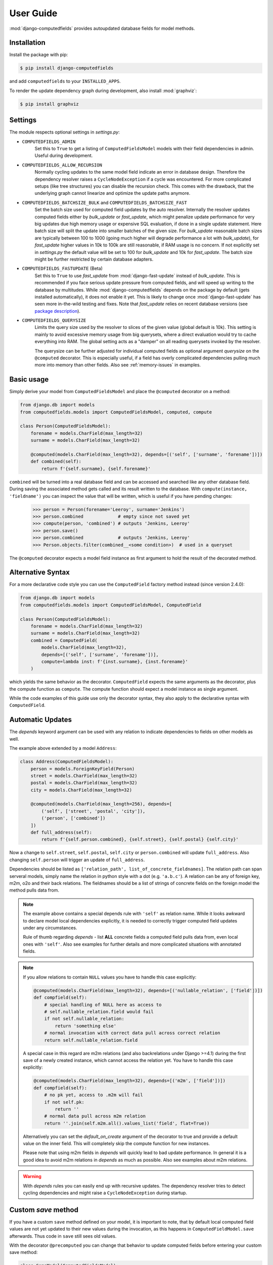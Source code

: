 User Guide
==========

:mod:`django-computedfields` provides autoupdated database fields for
model methods.


Installation
------------

Install the package with pip:

.. code:: bash

    $ pip install django-computedfields

and add ``computedfields`` to your ``INSTALLED_APPS``.

To render the update dependency graph during development, also install :mod:`graphviz`:

.. code:: bash

    $ pip install graphviz


Settings
--------

The module respects optional settings in `settings.py`:

- ``COMPUTEDFIELDS_ADMIN``
    Set this to ``True`` to get a listing of ``ComputedFieldsModel`` models with their field
    dependencies in admin. Useful during development.

- ``COMPUTEDFIELDS_ALLOW_RECURSION``
    Normally cycling updates to the same model field indicate an error in database design.
    Therefore the dependency resolver raises a ``CycleNodeException`` if a cycle was
    encountered. For more complicated setups (like tree structures) you can disable the
    recursion check. This comes with the drawback, that the underlying graph cannot
    linearize and optimize the update paths anymore.

- ``COMPUTEDFIELDS_BATCHSIZE_BULK`` and ``COMPUTEDFIELDS_BATCHSIZE_FAST``
    Set the batch size used for computed field updates by the auto resolver.
    Internally the resolver updates computed fields either by `bulk_update` or `fast_update`,
    which might penalize update performance for very big updates due high memory usage or
    expensive SQL evaluation, if done in a single update statement. Here batch size will split
    the update into smaller batches of the given size. For `bulk_update` reasonable batch sizes
    are typically between 100 to 1000 (going much higher will degrade performance a lot with
    `bulk_update`), for `fast_update` higher values in 10k to 100k are still reasonable,
    if RAM usage is no concern. If not explicitly set in `settings.py` the default value will be
    set to 100 for `bulk_update` and 10k for `fast_update`.
    The batch size might be further restricted by certain database adapters.

- ``COMPUTEDFIELDS_FASTUPDATE`` (Beta)
    Set this to ``True`` to use `fast_update` from  :mod:`django-fast-update` instead of
    `bulk_update`. This is recommended if you face serious update pressure from computed fields,
    and will speed up writing to the database by multitudes. While :mod:`django-computedfields`
    depends on the package by default (gets installed automatically), it does not enable it yet.
    This is likely to change once :mod:`django-fast-update` has seen more in-the-wild testing and fixes.
    Note that `fast_update` relies on recent database versions (see `package description
    <https://github.com/netzkolchose/django-fast-update>`_).

- ``COMPUTEDFIELDS_QUERYSIZE``
    Limits the query size used by the resolver to slices of the given value (global default is 10k).
    This setting is mainly to avoid excessive memory usage from big querysets, where a direct
    evaluation would try to cache everything into RAM. The global setting acts as a "damper" on all
    reading querysets invoked by the resolver.

    The querysize can be further adjusted for individual computed fields as optional argument `querysize`
    on the ``@computed`` decorator. This is especially useful, if a field has overly complicated
    dependencies pulling much more into memory than other fields. Also see :ref:`memory-issues` in examples.


Basic usage
-----------

Simply derive your model from ``ComputedFieldsModel`` and place
the ``@computed`` decorator on a method:

.. code-block:: python

    from django.db import models
    from computedfields.models import ComputedFieldsModel, computed, compute

    class Person(ComputedFieldsModel):
        forename = models.CharField(max_length=32)
        surname = models.CharField(max_length=32)

        @computed(models.CharField(max_length=32), depends=[('self', ['surname', 'forename'])])
        def combined(self):
            return f'{self.surname}, {self.forename}'

``combined`` will be turned into a real database field and can be accessed
and searched like any other database field. During saving the associated method gets called
and its result written to the database. With ``compute(instance, 'fieldname')`` you can
inspect the value that will be written, which is useful if you have pending
changes:

    >>> person = Person(forename='Leeroy', surname='Jenkins')
    >>> person.combined             # empty since not saved yet
    >>> compute(person, 'combined') # outputs 'Jenkins, Leeroy'
    >>> person.save()
    >>> person.combined             # outputs 'Jenkins, Leeroy'
    >>> Person.objects.filter(combined__<some condition>)  # used in a queryset

The ``@computed`` decorator expects a model field instance as first argument to hold the
result of the decorated method.


Alternative Syntax
------------------

For a more declarative code style you can use the ``ComputedField`` factory method instead
(since version 2.4.0):

.. code-block:: python

    from django.db import models
    from computedfields.models import ComputedFieldsModel, ComputedField

    class Person(ComputedFieldsModel):
        forename = models.CharField(max_length=32)
        surname = models.CharField(max_length=32)
        combined = ComputedField(
            models.CharField(max_length=32),
            depends=[('self', ['surname', 'forename'])],
            compute=lambda inst: f'{inst.surname}, {inst.forename}'
        )

which yields the same behavior as the decorator. ``ComputedField`` expects
the same arguments as the decorator, plus the compute function as ``compute``.
The compute function should expect a model instance as single argument.

While the code examples of this guide use only the decorator syntax,
they also apply to the declarative syntax with ``ComputedField``.


Automatic Updates
-----------------

The  `depends` keyword argument can be used with any relation
to indicate dependencies to fields on other models as well.

The example above extended by a model ``Address``:

.. code-block:: python

    class Address(ComputedFieldsModel):
        person = models.ForeignKeyField(Person)
        street = models.CharField(max_length=32)
        postal = models.CharField(max_length=32)
        city = models.CharField(max_length=32)

        @computed(models.CharField(max_length=256), depends=[
            ('self', ['street', 'postal', 'city']),
            ('person', ['combined'])
        ])
        def full_address(self):
            return f'{self.person.combined}, {self.street}, {self.postal} {self.city}'

Now a change to ``self.street``, ``self.postal``, ``self.city`` or ``person.combined``
will update ``full_address``. Also changing ``self.person`` will trigger an update of ``full_address``.

Dependencies should be listed as ``['relation_path', list_of_concrete_fieldnames]``.
The relation path can span serveral models, simply name the relation
in python style with a dot (e.g. ``'a.b.c'``). A relation can be any of
foreign key, m2m, o2o and their back relations.
The fieldnames should be a list of strings of concrete fields on the foreign model the method
pulls data from.

.. NOTE::

    The example above contains a special depends rule with ``'self'`` as relation name.
    While it looks awkward to declare model local dependencies explicitly, it is needed
    to correctly trigger computed field updates under any circumstances.
    
    Rule of thumb regarding `depends` - list **ALL** concrete fields a computed field pulls data from,
    even local ones with ``'self'``. Also see examples for further details and more complicated
    situations with annotated fields.

.. NOTE::

    If you allow relations to contain ``NULL`` values you have to handle this case explicitly:

    .. CODE:: python

        @computed(models.CharField(max_length=32), depends=[('nullable_relation', ['field'])])
        def compfield(self):
            # special handling of NULL here as access to
            # self.nullable_relation.field would fail
            if not self.nullable_relation:
                return 'something else'
            # normal invocation with correct data pull across correct relation
            return self.nullable_relation.field

    A special case in this regard are m2m relations (and also backrelations under Django >=4.1)
    during the first save of a newly created instance, which cannot access the relation yet.
    You have to handle this case explicitly:

    .. CODE:: python

        @computed(models.CharField(max_length=32), depends=[('m2m', ['field'])])
        def compfield(self):
            # no pk yet, access to .m2m will fail
            if not self.pk:
                return ''
            # normal data pull across m2m relation
            return ''.join(self.m2m.all().values_list('field', flat=True))
    
    Alternatively you can set the `default_on_create` argument of the decorator to true
    and provide a default value on the inner field. This will completely skip the
    compute function for new instances.

    Please note that using m2m fields in `depends` will quickly lead to bad update performance.
    In general it is a good idea to avoid m2m relations in `depends` as much as possible.
    Also see examples about m2m relations.

.. WARNING::

    With `depends` rules you can easily end up with recursive updates.
    The dependency resolver tries to detect cycling dependencies and might
    raise a ``CycleNodeException`` during startup.


Custom `save` method
--------------------

If you have a custom ``save`` method defined on your model, it is important to note,
that by default local computed field values are not yet updated to their new values during the invocation,
as this happens in ``ComputedFieldModel.save`` afterwards. Thus code in ``save`` still sees old values.

With the decorator ``@precomputed`` you can change that behavior to update computed fields
before entering your custom save method:

.. code-block:: python

    class SomeModel(ComputedFieldsModel):
        fieldA = ...

        @computed(..., depends=[('self', ['fieldA'])])
        def comp(self):
            # do something with self.fieldA
            return ...
        
        @precomputed
        def save(self, *args, **kwargs):
            # with @precomputed self.comp already contains
            # the updated value based on self.fieldA changes
            ...
            super(SomeModel, self).save(*args, **kwargs)

It is also possible to further customize the update behavior by applying `skip_computedfields=True`
to ``save`` or by using the ``precomputed`` decorator with the keyword argument `skip_after=True`.
Both will skip the late field updates done by default in ``ComputedFieldModel.save``, thus you have to
make sure to correctly update field values yourself, e.g. by calling ``update_computedfields`` manually.

Fur further guidance see API docs and the source of :meth:`ComputedFieldsModel.save<.models.ComputedFieldsModel.save>` and
:meth:`@precomputed<.resolver.Resolver.precomputed>`.


How does it work internally?
----------------------------

On django startup the dependency resolver collects registered models and computed fields.
Once all project-wide models are constructed and available (on ``app.ready``)
the models and fields are merged and resolved into model and field endpoints.

In the next step the dependency endpoints and computed fields are converted into an adjacency list and inserted
into a directed graph (inter-model dependency graph). The graph does a cycle check during path linearization and
removes redundant subpaths. The remaining edges are converted into a reverse lookup map containing source models
and computed fields to be updated with their queryset access string. For model local field dependencies a similar
graph reduction per model takes place, returning an MRO for local computed fields methods. Finally a union graph of
inter-model and local dependencies is build and does a last cycle check.

During runtime certain signal handlers in `handlers.py` hook into model instance actions and trigger
the needed additional changes on associated computed fields given by the resolver maps.
The signal handlers itself call into ``update_dependent``, which creates select querysets for all needed
computed field updates.

In the next step ``resolver.bulk_updater`` applies `select_related` and `prefetch_related` optimizations
to the queryset (if defined) and executes the queryset pulling all possible affected records. It walks the
instances calculating computed field values in in topological order and places the results
in the database by batched `bulk_update` calls.

If another computed field on a different model depends on these changes the process repeats until all
computed fields have been finally updated.

.. NOTE::

    Computed field updates on foreign models are guarded by transactions and get triggered by a `post_save`
    signal handler. Their database values are always in sync between two database relevant model instance
    actions in Python, unless a transaction error occured. Note that this transaction guard does not include
    local computed fields, as they are recalculated during a normal ``save()`` call prior the foreign dependency
    handling. It is your own responsibility to apply appropriate guards over a batch of model instances.
    
    For more advanced usage in conjunction with bulk actions and `update_dependent` see below and in the
    examples documentation.

On ORM level all updates are turned into select querys filtering on dependent computed field models
in ``update_dependent``. A dependency like ``['a.b.c', [...]]`` of a computed field on model `X` will either
be turned into a queryset like ``X.objects.filter(a__b__c=instance)`` or ``X.objects.filter(a__b__c__in=instance)``,
depending on `instance` being a single model instance or a queryset of model `C`.

The auto resolver only triggers field updates for real values changes by comparing old and new values.
If a `depends` rule contains a 1:`n` relation (reverse fk relation), ``update_dependent`` additionally updates
old relations, that were grabbed by a `pre_save` signal handler.
Similar measures to catch old relations are in place for m2m relations and delete actions (see `handlers.py`).

.. NOTE::

    The fact that you have list all field dependencies explicitly would allow another aggressive optimization in
    the resolver by filtering the select for update queryset for tracked concrete field changes.
    But to achieve arbitrary concrete field change tracking, a before-after comparison is needed, either by
    another SELECT query, or by some copy-on-write logic on any dependency chain model field.
    Currently both seems inappropriate, compared to a slightly sub-optimal single SELECT query for pending updates.


Advanced Bulk Usage
-------------------

The runtime model described above does not work with bulk actions.
:mod:`django-computedfields` still can be used in combination with bulk actions,
but you have to trigger the needed updates yourself by calling ``update_dependent``, example:

    >>> from computedfields.models import update_dependent
    >>> Entry.objects.filter(pub_date__year=2010).update(comments_on=False)
    >>> update_dependent(Entry.objects.filter(pub_date__year=2010))

Special care is needed, if the bulk changes involve foreign key fields itself,
that are part of a dependency chain. Here related computed model instances have to be collected
before doing the bulk change to correctly update the old relations as well after the bulk action took place:

    >>> # given: some computed fields model depends somehow on Entry.fk_field
    >>> from computedfields.models import update_dependent, preupdate_dependent
    >>> old_relations = preupdate_dependent(Entry.objects.filter(pub_date__year=2010))
    >>> Entry.objects.filter(pub_date__year=2010).update(fk_field=new_related_obj)
    >>> update_dependent(Entry.objects.filter(pub_date__year=2010), old=old_relations)

.. NOTE::

    Handling of old relations doubles the needed database interactions and should not be used,
    if the bulk action does not involve any relation updates at all. It can also be skipped,
    if the foreign key fields do not contribute to a computed field. Since this is sometimes hard to spot,
    :mod:`django-computedfields` provides a convenient mapping of models and their
    contributing foreign key fields accessible by ``get_contributing_fks()`` or as admin view
    (if ``COMPUTEDFIELDS_ADMIN`` is set).

See method description in the API Reference for further details.


Model Inheritance Support
-------------------------

Abstract Base Classes
^^^^^^^^^^^^^^^^^^^^^

Computed fields are fully supported with abstract model class inheritance. They can be defined
on abstract models or on the final model. They are treated as local computed fields on the final model.

Multi Table Inheritance
^^^^^^^^^^^^^^^^^^^^^^^

Multi table inheritance is supported with the following restriction:

.. NOTE::

    **No automatic up- or downcasting** - the resolver strictly limits updates to model types listed in `depends`.
    Also see example documentation on how to expand updates to neighboring model types manually.


Proxy Models
^^^^^^^^^^^^

Computed fields cannot be placed on proxy models, as it would involve a change to the table,
which is not allowed. Computed fields inherited from the parent model keep working on proxy models
(treated as alias). Constructing depends rules from proxy models is not supported (untested).


Related Managers
----------------

Django's `RelatedManager` supports several mass actions like ``add``, ``remove``, ``clear`` and ``set``
(also see `official Django docs
<https://docs.djangoproject.com/en/5.2/ref/models/relations/>`_). While most developers know these actions
from m2m relations, they are less known or used on fk relations. With :mod:`django-computedfields` there are
several catches around those mass actions.

The mass actions on m2m relations are known to work with :mod:`django-computedfields`,
changes get caught by the `m2m_changed` signal handler, which will trigger the update of dependent computed fields.

On fk relations the mass actions will not trigger the update of dependent computed fields by default.
Their default argument `bulk=True` causes them to use bulk actions internally not triggering any signal
we could listen to. You have 2 options to work around this issue:

- Call the action with the `bulk=False` argument. With this, the mass action will use single instance actions
  internally, which triggers the dependent updates. Note that this may show poor performance.
- Stick with `bulk=True` and trigger the updates yourself, schematically:

    .. CODE:: python

        class Blog(models.Model):
            ...
        class Entry(models.Model):
            blog = models.ForeignKey(Blog, on_delete=models.CASCADE, null=True)

        # add
        b.entry_set.add(*objs)
        pks = set(o.pk for o in objs)
        update_dependent(Entry.objects.filter(pk__in=pks), update_fields=['blog'])

        # remove
        b.entry_set.remove(*objs)
        pks = set(o.pk for o in objs)
        update_dependent(Entry.objects.filter(pk__in=pks), update_fields=['blog'])

        # clear
        pks = set(b.entry_set.all().values_list('pk', flat=True))
        b.entry_set.clear()
        update_dependent(Entry.objects.filter(pk__in=pks), update_fields=['blog'])

        # set
        old = preupdate_dependent(b.entry_set.all(), update_fields=['blog'])
        b.entry_set.set(objs)
        pks = set(o.pk for o in objs)
        update_dependent(Entry.objects.filter(pk__in=pks), update_fields=['blog'], old=old)


Signals
-------

Version 0.3.0 introduced 3 custom signals sent by the resolver:

- `resolver_start` indicates the start of a resolver update
- `resolver_update` sent immediately after a model's bulk update
- `resolver_exit` indicates the exit of a resolver update

The interesting signal is `resolver_update`, as it allows you to introspect,
which computed fields on which records were updated. But since that signal is sent right away from deep within
of the resolver's tree update, it comes with a few caveats:

- still in resolver DFS recursion
- database not fully resynced yet
- still under the resolver's transaction umbrella


.. WARNING::

    To not compromise the resolver's DFS update, you should not use any complicated or likely-to-raise code
    in your `resolver_update` handler. Also database interactions, especially calls to `update_dependent`,
    should be avoided.

Instead collect the interesting data points and wait for the `resolver_exit` signal.
After that you can safely do your processing, example:

.. CODE:: python

    from computedfields.signals import resolver_update, resolver_exit

    def collect_updates(sender, model, fields, pks):
        # filter for updates of ModelXY.comp
        if model == ModelXY and 'comp' in fields:
            # only collect updated pks here
            store_somewhere(pks)
    resolver_update.connect(collect_updates)

    def on_resolver_exit(sender):
        # retrieve updated pks for ModelXY.comp
        pks = retrieve_again()
        # here it is safe to do all nasty things
        # without compromising the resolver update
        likely_to_fail(ModelXY.objects.filter(pk__pks))
    resolver_exit.connect(on_resolver_exit)


f-expressions
-------------

While f-expressions are a nice way to offload some work to the database, they are not supported
with computed fields. In particular this means, that computed fields should not depend on
fields with expression values and should not return expression values itself. This gets not
explicitly tested by the library, so mixing computed field calculations with expressions will
probably lead to weird errors, or even might just work for some edge cases (like strictly sticking
to expression algebra, not using `fast_update` etc).

Note that :mod:`django-computedfields` tries to calculate as much as possible
on python side before invoking the database, which makes f-expressions somewhat to an antithesis
of :mod:`django-computedfields`.


Type Hints
----------

Since version 0.2.0 :mod:`django-computedfields` supports type hints.
A fully type annotated example would look like this:


.. CODE:: python

    from django.db.models import CharField
    from computedfields.models import ComputedFieldsModel, computed
    from typing import cast

    class MyModel(ComputedFieldsModel):
        name: 'CharField[str, str]' = CharField(max_length=32)

        @computed(
            cast('CharField[str, str]', CharField(max_length=32)),
            depends=[('self', ['name'])]
        )
        def upper(self) -> str:
            return self.name.upper()

    # run this in mypy
    reveal_type(MyModel.name)       # Revealed type is "django.db.models.fields.CharField[builtins.str, builtins.str]"
    reveal_type(MyModel().name)     # Revealed type is "builtins.str*"
    reveal_type(MyModel.upper)      # Revealed type is "django.db.models.fields.Field[builtins.str, builtins.str]"
    reveal_type(MyModel().upper)    # Revealed type is "builtins.str*"


This works with any IDE using a recent `mypy` version with :mod:`django-stubs` (while `Visual Studio Code` works,
`PyCharm` does not work, seems it does its own type guessing).

Currently it is needed to explicitly cast the fields as shown above,
otherwise mypy cannot infer the instance field value types properly.

Note, that the field instance on the class got widened to the more general `Field` type,
since :mod:`django-computedfields` does not care about field specifics
(if that is an issue, just cast it back to your more specific field type).

The `depends` argument is typed as ``Sequence[Tuple[str, Sequence[str]]]``.
Note the change of a single depends rule into a tuple, while the other types got widened to a sequence.
While the old format keeps working as before, it is needed to change the rules to a tuple to silence
type warnings, e.g.:

.. CODE:: python

    # marked as wrong now
    @computed(..., depends=[['path', ['list', 'of', 'fieldnames']], ...])
    def ...

    # passes type test
    @computed(..., depends=[('path', ['list', 'of', 'fieldnames']), ...])
    def ...


Management Commands
-------------------

- ``rendergraph <filename>``
    renders the inter-model dependency graph to `filename`. Note that this command currently only handles
    the inter-model graph, not the individual model graphs and final union graph (PRs are welcome).

- ``checkdata``
    checks values for all computed fields of the given models / apps. Unlike `updatedata`, which also does
    an implicit value check during DFS, this is an explicit flat value check without tree descent. Therefore
    it runs much faster in most cases.

    If desync values were found, the command will try to get an idea of tainted follow-up computed fields.
    Note that the tainted information is only a rough indicator of the real desync state in the database,
    as it has no means to do a deep value check of all dependants.

    Supported arguments:

    - ``applabel[.modelname]``
        Check only for models in `applabel`, or model `applabel.modelname`. Leave this empty to check for all
        known computed field models project-wide.
    - ``--progress``
        Show a progressbar during the run (needs :mod:`tqdm` to be installed).
    - ``--querysize NUMBER``
        See ``COMPUTEDFIELDS_QUERYSIZE`` setting.
    - ``--json FILENAME``
        Output desync field data to `FILENAME` as JSONL. Can be used to speedup a later `updatedata` call.
    - ``--silent``
        Silence normal output.
    - ``--skip-tainted``
        Skip scanning for tainted follow-ups.

- ``updatedata``
    does a full update on computed fields and their follow-up dependants of the given models / apps.
    After bigger project manipulations like applying fixtures, heavy migrations or even after a bunch
    of bulk changes without calling `update_dependent`, you might face serious desync issues of
    computed fields (can be checked with `checkdata` command). In such a case use `updatedata` to get
    field values back in sync.

    Supported arguments:

    - ``applabel[.modelname]``
        Update only fields on models in `applabel`, or on model `applabel.modelname`. Leave this empty to update
        all computed fields on all models project-wide.
    - ``--from-json FILENAME``
        Read desync field data from `FILENAME`. The desync data can be created with the ``--json`` argument
        of `checkdata`. Using this mode will greatly lower the needed runtime, as `updatedata` will only
        walk desync'ed fields and its dependants. For CI scripts the commands can be combined similar to this::

            # run updatedata conditionally
            ./manage.py checkdata --json file || ./manage.py updatedata --from-json file
            # pipe desync data through
            ./manage.py checkdata --silent --json - | ./manage.py updatedata --from-json -

        Note that this command mode does not work with applabels or modelnames (always takes models/fields
        from desync data).

    - ``--progress``
        Show a progressbar during the run (needs :mod:`tqdm` to be installed).
    - ``--mode {loop,bulk,fast}``
        Set the update operation mode explicitly. By default either `bulk` or `fast` will be used, depending on
        ``COMPUTEDFIELDS_FASTUPDATE`` in `settings.py`. The mode `loop` resembles the old command behavior
        and will update all computed fields instances by loop-saving. Its usage is strongly discouraged,
        as it shows very bad update performance (can easily take hours to update bigger tables). This argument
        has no effect in conjunction with ``--from-json`` (always uses mode from `settings.py`).
    - ``--querysize NUMBER``
        See ``COMPUTEDFIELDS_QUERYSIZE`` setting.

- ``showdependencies``
    lists all related models and fields on which a computed field depends. While the `depends` rules
    in the code are defined as backward dependencies (`"this computed field shall get updated from ..."`),
    this listing shows the forward dependencies as seen by the resolver after the graph reduction
    (`"a change to this field shall update computed field ..."`). The forward direction makes it a lot easier
    to comprehend, when the resolver kicks in or when you have to call `update_dependent` explicitly after
    bulk actions. The output marks contributing fk fields yellow to emphasize their special need for
    `preupdate_dependent`. The output reads as follows::

        - source_model:
            source_field -> target_model [target_field]

    where a change of `source_model.source_field` should create a recalculation of `target_model.target_field`.
    Note that this listing only contains inter-model and no local field dependencies (`self` rules), thus the
    full inverse cannot be constructed from it.


General Usage Notes
-------------------

:mod:`django-computedfields` provides an easy way to denormalize database data with Django in an automated fashion.
As with any denormalization it should only be used as a last resort to optimize certain query bottlenecks for otherwise
highly normalized data.


Best Practices
^^^^^^^^^^^^^^

- start highly normalized
- cover needed field calculations with field annotations or `GeneratedField` where possible
- do other calculations in normal methods/properties

These steps should be followed first, as they guarantee low to no redundancy of the data if properly done,
before resorting to any denormalization trickery. Of course complicated field calculations create
additional workload either on the database or in Python, which might turn into serious query bottlenecks
in your project.

That is the point where :mod:`django-computedfields` can help by creating pre-computed database fields.
It removes the recurring calculation workload during select queries by moving the calculation work
to inserts and updates.
Please keep in mind, that this comes at a price:

- additional space requirement in database
- redundant data (as with any denormalization)
- possible data integrity issues (sync vs. desync state)
- higher project complexity on Django side (signal hooks, ``app.ready`` hook with resolver initialization)
- higher insert/update costs, which might create new bottlenecks

If your project suffers from query bottlenecks created by recurring field calculations and
you have ruled out worse negative side effects from the list above,
:mod:`django-computedfields` can help you to speed up some parts of your Django project.


Specific Usage Hints
^^^^^^^^^^^^^^^^^^^^

- Try to avoid deep nested dependencies in general. The way :mod:`django-computedfields` works internally
  will create rather big JOIN tables for many or long relations. If you hit that ground, either try to resort
  to bulk actions with manually using ``update_dependent`` or rework your scheme by introducing additional
  denormalization models or interim computed fields higher up in the dependency chain.
- Try to avoid multiple 1:`n` relations in a dependency chain like ``['fk_back_a.fk_back_b...', [...]]`` or
  ``['m2m_a.m2m_b...', [...]]``, as the query load might explode. Although the auto resolver tries to touch
  affected computed fields only once, it does not help much, if method invocations have to touch 80%
  of all database entries to get the updates done.
- Try to apply `select_related` and `prefetch_related` optimizations for complicated dependencies. While this can
  reduce the query load by far, it also increases memory usage alot, thus it needs proper testing to find
  the sweet spot. Also see the documentation of optimization examples.
- Try to reduce the "update pressure" by grouping update paths by dimensions like update frequency or update penalty
  (isolate the slowpokes). Mix in fast turning entities late.


Fixtures
--------

:mod:`django-computedfields` skips intermodel computed fields updates during fixtures.
Run the management command `updatedata` after applying fixtures to resynchronize their values.


Migrations
----------

On migration level computed fields are handled as other ordinary concrete fields defined on a model,
thus you can apply any migration to them as with other concrete fields.

Still for computed fields you should not rely on data migrations by default and instead resynchronize
their values manually. If you have made changes to a field, that a computed field depends on
(or a computed field itself), either resynchronize the values by calling `update_dependent` with
a full queryset of the changed model (partial update), or do a full resync with the management command
`updatedata`. The latter should be preferred, if you made several changes or have changes,
that affect relations on the dependency graph.


Motivation
----------

:mod:`django-computedfields` is inspired by odoo's computed fields and the lack of
a similar feature in Django's ORM.


Changelog
---------

- 0.2.10
    - Fix related_query_name on M2M relations
    - Fix computed fk fields to use instances and not the _id attribute
    - Fix UNIONed resolver updates, that contain prefetches
    - Fix thread isolation in signal handlers
- 0.2.9
    - fix related_query_name issue
- 0.2.8
    - Django 5.2 support
- 0.2.7
    - setuptools issue fixed
- 0.2.6
    - Django 5.1 support
- 0.2.5
    - Django 5.0 & Python 3.12 support
    - Django 3.2 support dropped
- 0.2.4
    - performance improvement: use OR for simple multi dependency query construction
    - performance improvement: better queryset narrowing for M2M lookups
    - `ComputedField` for a more declarative code style added
- 0.2.3
    - performance improvement: use UNION for multi dependency query construction
- 0.2.2
    - Django 4.2 support
    - Use `model._base_manager` instead of `model.objects`
- 0.2.1
    - Django 4.1 support
- 0.2.0 - next beta release
    - new features:
        - better memory control for the update resolver via
          ``COMPUTEDFIELDS_QUERYSIZE`` or as argument on ``@computed``
        - update optimization - early update-tree exit
        - faster updates with ``COMPUTEDFIELDS_FASTUPDATE``
        - `checkdata` command
        - `showdependencies` command
        - typing support for computed fields

    - enhancements:
        - better `updatedata` command

    - removed features:
        - transitive reduction on intermodel graph (due to negative impact)
        - pickled resolver map (due to showing low benefit)
        - `update_dependent_multi` and `preupdate_dependent_multi`
          (due to showing low benefit and being a code nuisance)
        - Django 2.2 shims removed

    - bug fixes:
        - regression on proxy models fixed
        - sliced querset support for mysql fixed


- 0.1.7
    - add list type support for ``update_fields`` in signal handlers
- 0.1.6
    - maintenace version with CI test dependencies changes:
        - removed Python 3.6
        - removed Django 2.2
        - added Python 3.10
        - added Django 4.0
        - move dev environment to Python 3.10 and Django 3.2

      Note that Django 2.2 will keep working until real incompatible code changes occur.
      This may happen by any later release, thus treat 0.1.6 as last compatible version.

- 0.1.5
    - fix error on model instance cloning
- 0.1.4
    - Django 3.2 support
- 0.1.3
    - better multi table inheritance support and test cases
    - explicit docs for multi table inheritance
- 0.1.2
    - bugfix: o2o reverse name access
    - add docs about model inheritance support
- 0.1.1
    - bugfix: add missing migration
- 0.1.0
    - fix recursion on empty queryset
    - dependency expansion on M2M fields
    - `m2m_changed` handler with filtering on m2m fields
    - remove custom metaclass, introducing `Resolver` class
    - new decorator `@precomputed` for custom save methods
    - remove old `depends` syntax
    - docs update
- 0.0.23:
    - Bugfix: Fixing leaking computed fields in model inheritance.
- 0.0.22:
    - Automatic dependency expansion on reverse relations.
    - Example documentation.
- 0.0.21:
    - Bugfix: Fixing undefined _batchsize for pickled map usage.
- 0.0.20
    - Use `bulk_update` for computed field updates.
    - Allow custom update optimizations with `select_related` and `prefetch_related`.
    - Respect computed field MRO in `compute`.
    - Allow updates on local computed fields from `update_dependent` simplifying bulk actions on `ComputedFieldsModel`.
- 0.0.19
    - Better graph expansion on relation paths with support for `update_fields`.
- 0.0.18
    - New `depends` syntax deprecating the old one.
    - MRO of local computed field methods implemented.
- 0.0.17
    - Dropped Python 2.7 and Django 1.11 support.
